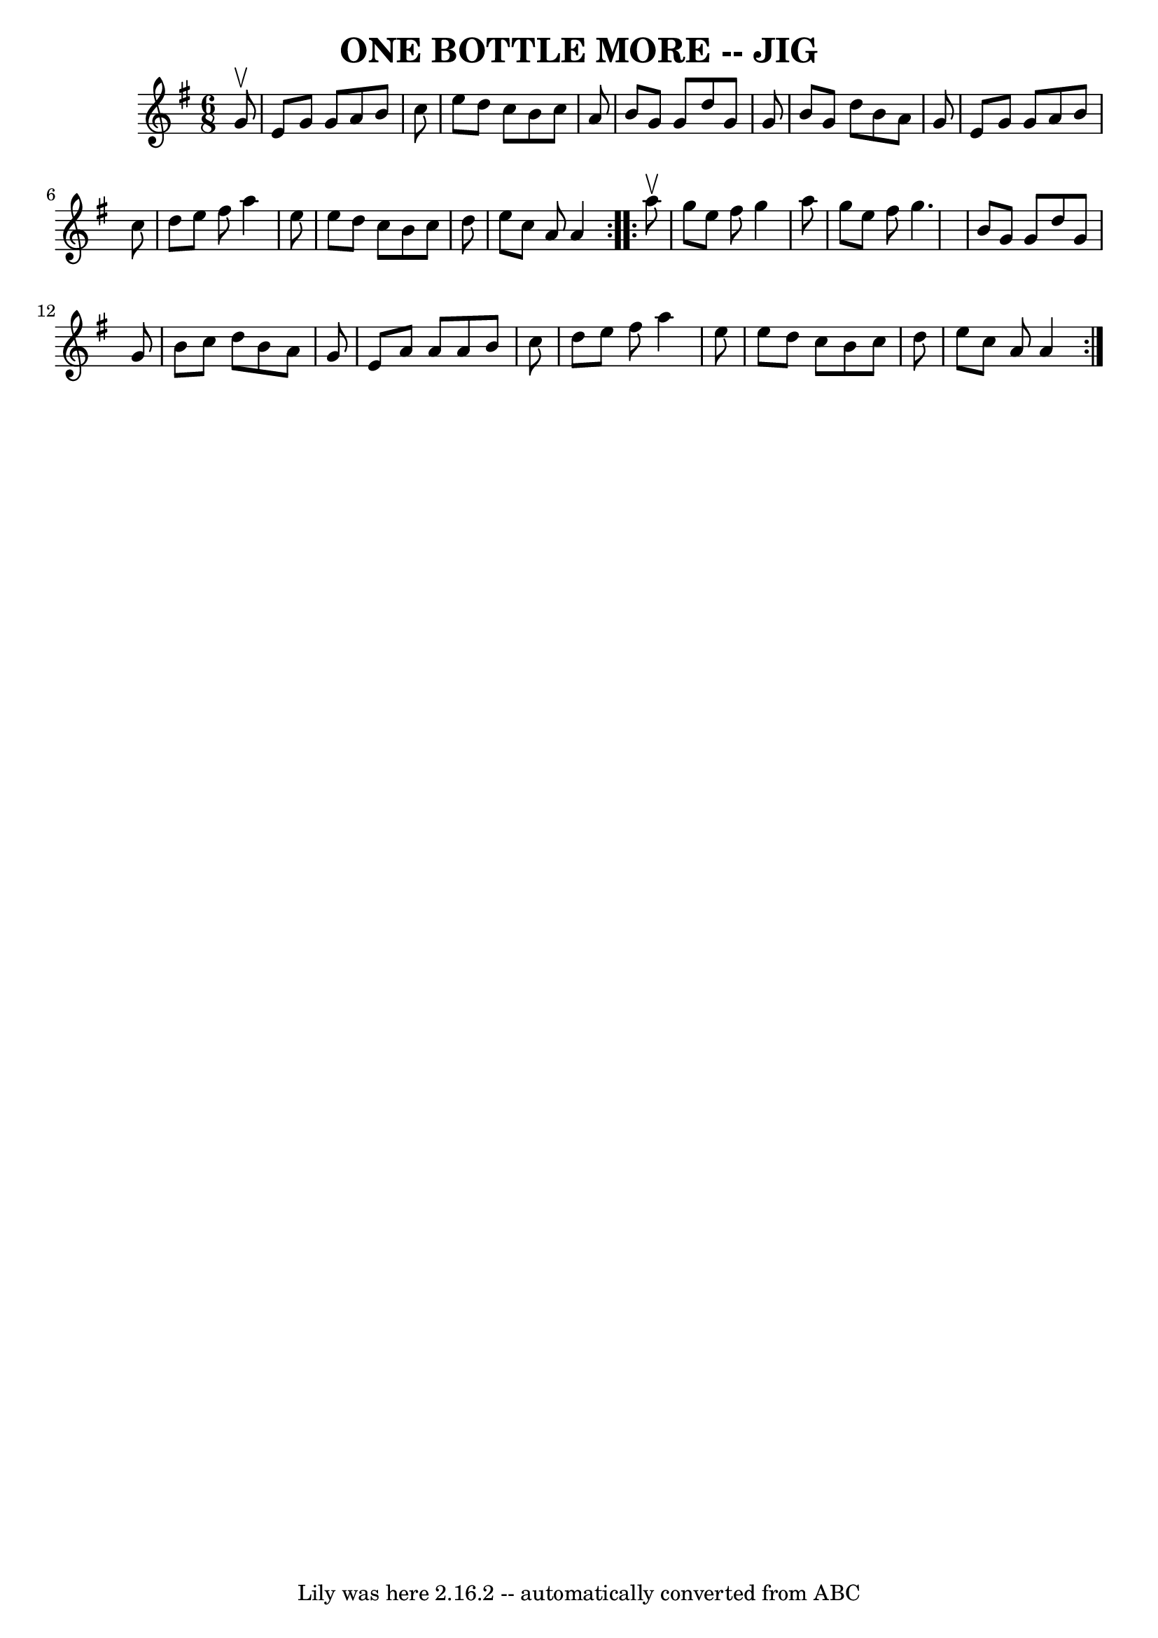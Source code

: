 \version "2.7.40"
\header {
	book = "Ryan's Mammoth Collection of Fiddle Tunes"
	crossRefNumber = "1"
	footnotes = ""
	tagline = "Lily was here 2.16.2 -- automatically converted from ABC"
	title = "ONE BOTTLE MORE -- JIG"
}
voicedefault =  {
\set Score.defaultBarType = "empty"

\repeat volta 2 {
\time 6/8 \key a \dorian   g'8 ^\upbow       \bar "|"   e'8    g'8    g'8    
a'8    b'8    c''8    \bar "|"   e''8    d''8    c''8    b'8    c''8    a'8    
\bar "|"   b'8    g'8    g'8    d''8    g'8    g'8    \bar "|"   b'8    g'8    
d''8    b'8    a'8    g'8        \bar "|"   e'8    g'8    g'8    a'8    b'8    
c''8    \bar "|"   d''8    e''8    fis''8    a''4    e''8    \bar "|"   e''8    
d''8    c''8    b'8    c''8    d''8    \bar "|"   e''8    c''8    a'8    a'4    
}     \repeat volta 2 {   a''8 ^\upbow       \bar "|"   g''8    e''8    fis''8  
  g''4    a''8    \bar "|"   g''8    e''8    fis''8    g''4.    \bar "|"   b'8  
  g'8    g'8    d''8    g'8    g'8    \bar "|"   b'8    c''8    d''8    b'8    
a'8    g'8        \bar "|"   e'8    a'8    a'8    a'8    b'8    c''8    
\bar "|"   d''8    e''8    fis''8    a''4    e''8    \bar "|"   e''8    d''8    
c''8    b'8    c''8    d''8    \bar "|"   e''8    c''8    a'8    a'4    }   
}

\score{
    <<

	\context Staff="default"
	{
	    \voicedefault 
	}

    >>
	\layout {
	}
	\midi {}
}
